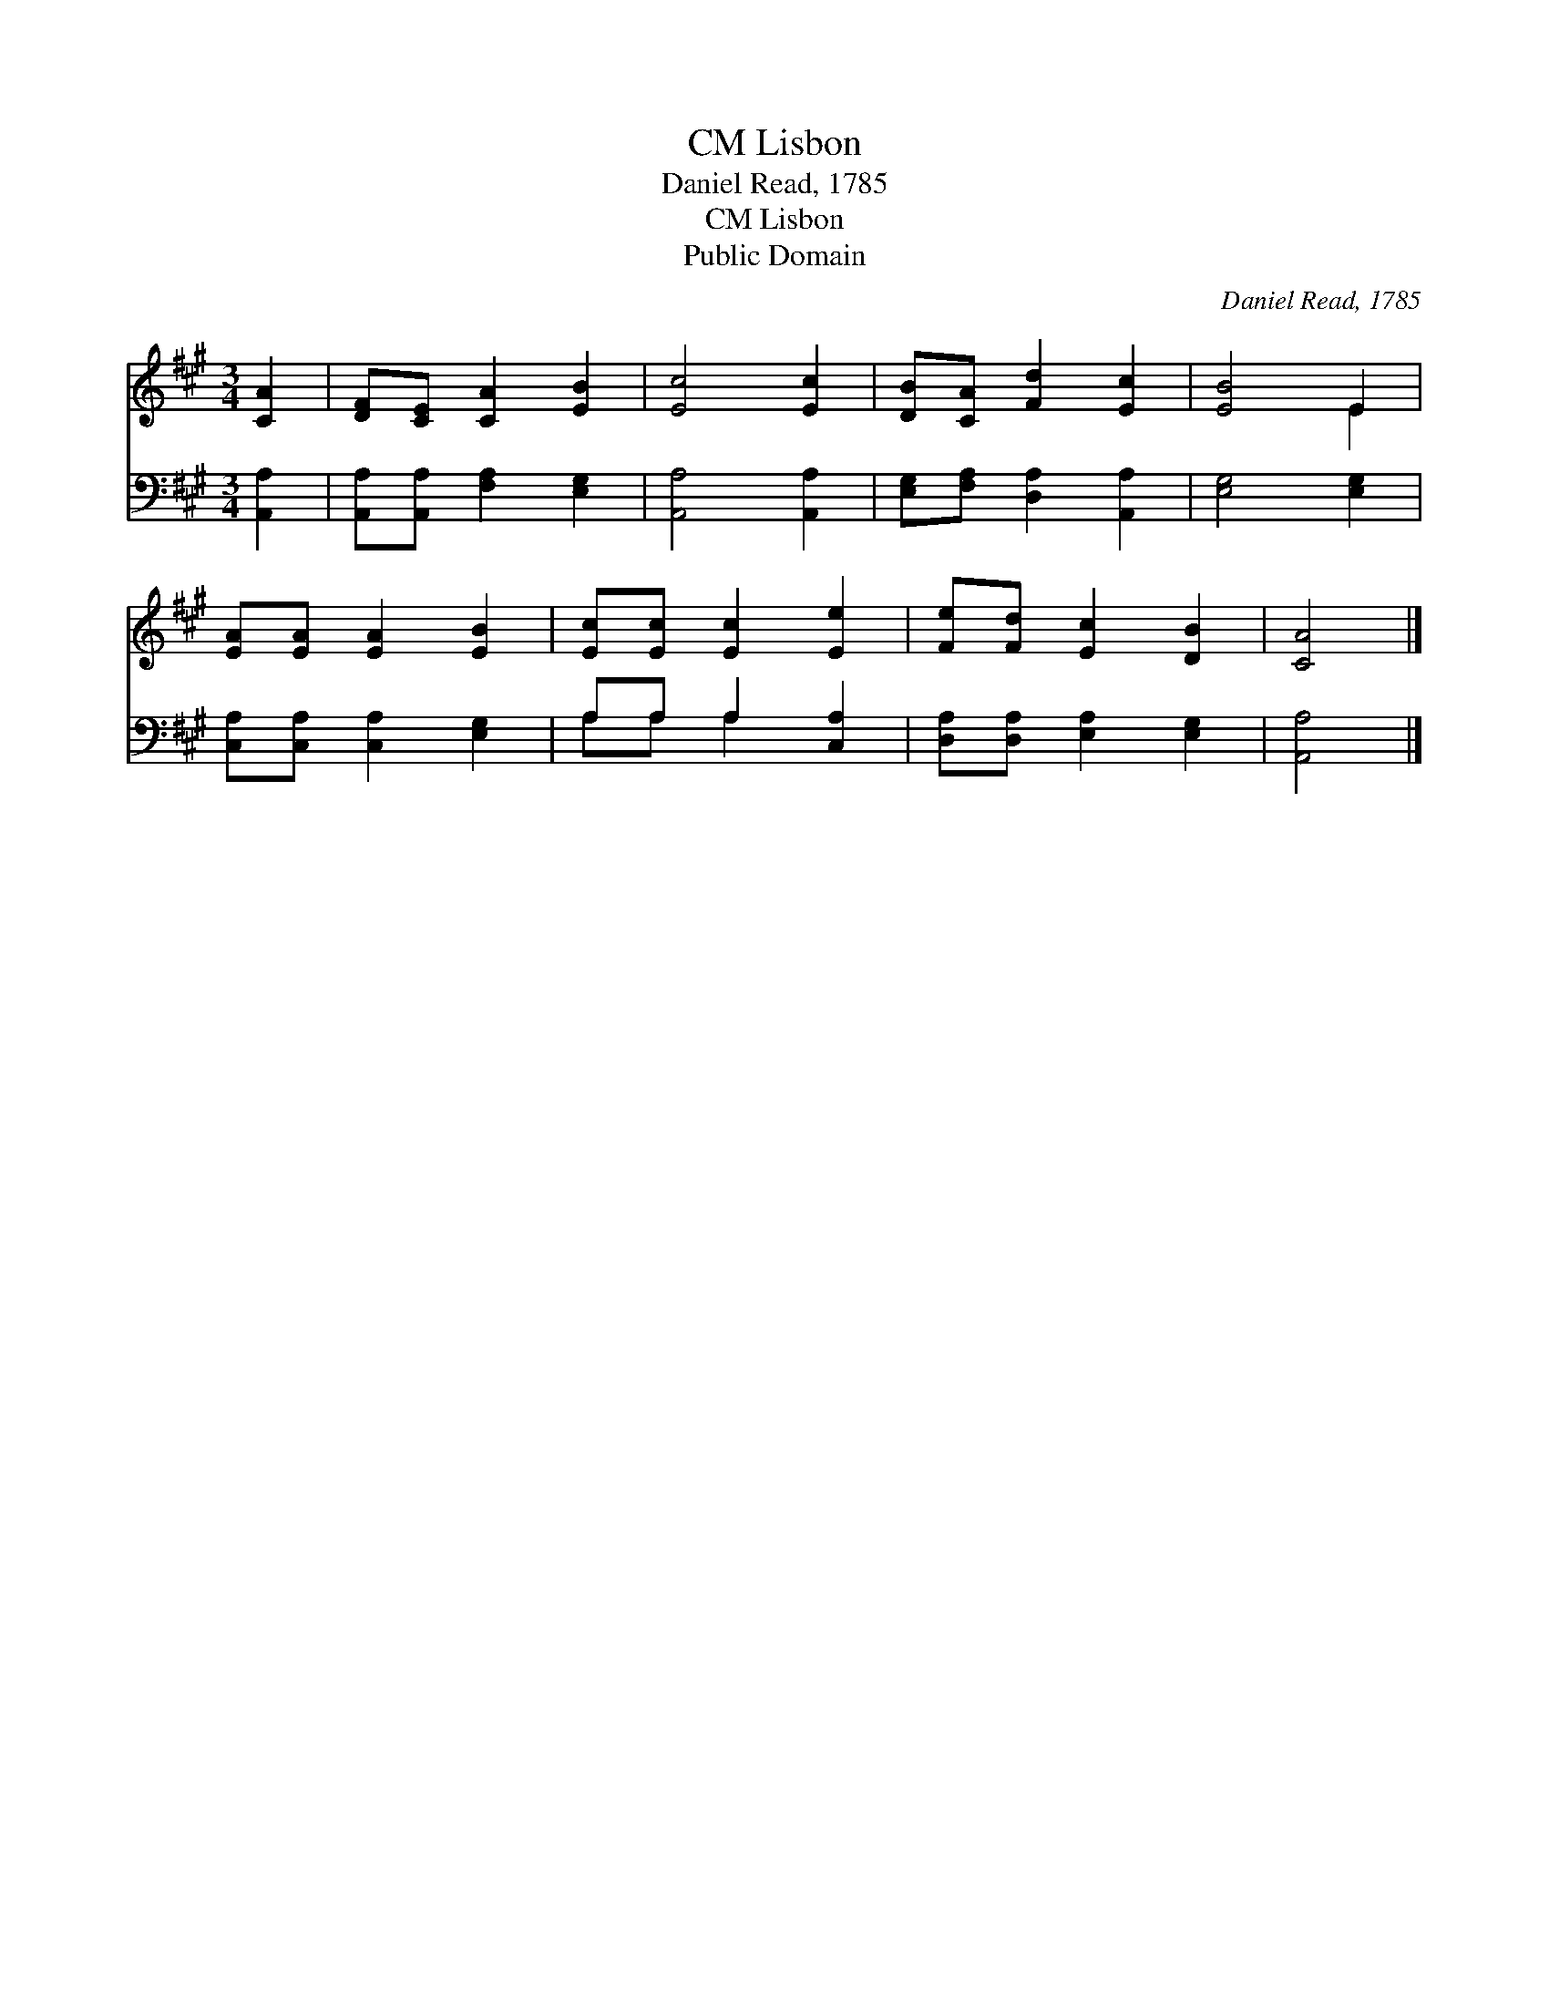 X:1
T:Lisbon, CM
T:Daniel Read, 1785
T:Lisbon, CM
T:Public Domain
C:Daniel Read, 1785
Z:Public Domain
%%score ( 1 2 ) ( 3 4 )
L:1/8
M:3/4
K:A
V:1 treble 
V:2 treble 
V:3 bass 
V:4 bass 
V:1
 [CA]2 | [DF][CE] [CA]2 [EB]2 | [Ec]4 [Ec]2 | [DB][CA] [Fd]2 [Ec]2 | [EB]4 E2 | %5
 [EA][EA] [EA]2 [EB]2 | [Ec][Ec] [Ec]2 [Ee]2 | [Fe][Fd] [Ec]2 [DB]2 | [CA]4 |] %9
V:2
 x2 | x6 | x6 | x6 | x4 E2 | x6 | x6 | x6 | x4 |] %9
V:3
 [A,,A,]2 | [A,,A,][A,,A,] [F,A,]2 [E,G,]2 | [A,,A,]4 [A,,A,]2 | [E,G,][F,A,] [D,A,]2 [A,,A,]2 | %4
 [E,G,]4 [E,G,]2 | [C,A,][C,A,] [C,A,]2 [E,G,]2 | A,A, A,2 [C,A,]2 | [D,A,][D,A,] [E,A,]2 [E,G,]2 | %8
 [A,,A,]4 |] %9
V:4
 x2 | x6 | x6 | x6 | x6 | x6 | A,A, A,2 x2 | x6 | x4 |] %9

